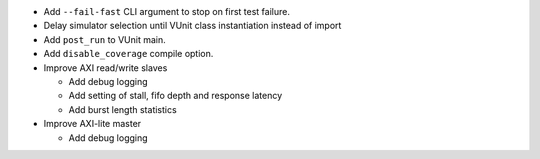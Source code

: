- Add ``--fail-fast`` CLI argument to stop on first test failure.
- Delay simulator selection until VUnit class instantiation instead of import
- Add ``post_run`` to VUnit main.
- Add ``disable_coverage`` compile option.
- Improve AXI read/write slaves

  - Add debug logging
  - Add setting of stall, fifo depth and response latency
  - Add burst length statistics

- Improve AXI-lite master

  - Add debug logging
